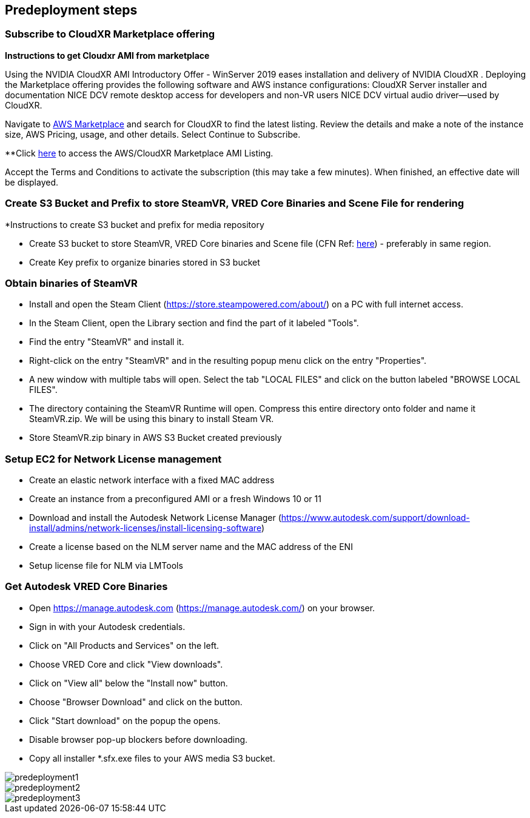 //Include any predeployment steps here, such as signing up for a Marketplace AMI or making any changes to a partner account. If there are no predeployment steps, leave this file empty.

== Predeployment steps

=== Subscribe to CloudXR Marketplace offering

*Instructions to get Cloudxr AMI from marketplace*

Using the NVIDIA CloudXR AMI Introductory Offer - WinServer 2019 eases installation and delivery of NVIDIA CloudXR . Deploying the Marketplace offering provides the following software and AWS instance configurations: CloudXR Server installer and documentation NICE DCV remote desktop access for developers and non-VR users NICE DCV virtual audio driver—used by CloudXR.

Navigate to https://aws.amazon.com/marketplace[AWS Marketplace] and search for CloudXR to find the latest listing. Review the details and make a note of the instance size, AWS Pricing, usage, and other details. Select Continue to Subscribe. 

**Click https://aws.amazon.com/marketplace/pp/prodview-galujeez5ljra[here] to access the AWS/CloudXR Marketplace AMI Listing.

Accept the Terms and Conditions to activate the subscription (this may take a few minutes). When finished, an effective date will be displayed.

=== Create S3 Bucket and  Prefix to store SteamVR, VRED Core Binaries and Scene File for rendering

*Instructions to create S3 bucket and prefix for media repository

* Create S3 bucket to store SteamVR, VRED Core binaries and Scene file (CFN Ref: https://docs.aws.amazon.com/AWSCloudFormation/latest/UserGuide/quickref-s3.html[here])  - preferably in same region.

* Create Key prefix to organize binaries stored in S3 bucket

=== Obtain  binaries of SteamVR

* Install and open the Steam Client (https://store.steampowered.com/about/) on a PC with full internet access.
* In the Steam Client, open the Library section and find the part of it labeled "Tools".
* Find the entry "SteamVR" and install it.
* Right-click on the entry "SteamVR" and in the resulting popup menu click on the entry "Properties".
* A new window with multiple tabs will open. Select the tab "LOCAL FILES" and click on the button labeled "BROWSE LOCAL FILES".
* The directory containing the SteamVR Runtime will open. Compress  this entire directory onto folder and name it SteamVR.zip. We will be using this binary to install Steam VR.
* Store SteamVR.zip binary in AWS S3 Bucket created previously

=== Setup EC2 for Network License management

* Create an elastic network interface with a fixed MAC address 
* Create an instance from a preconfigured AMI or a fresh Windows 10 or 11 
* Download and install the Autodesk Network License Manager (https://www.autodesk.com/support/download-install/admins/network-licenses/install-licensing-software)
* Create a license based on the NLM server name and the MAC address of the ENI 
* Setup license file for NLM via LMTools 

===  Get Autodesk VRED Core Binaries

* Open https://manage.autodesk.com (https://manage.autodesk.com/) on your browser.
* Sign in with your Autodesk credentials.
* Click on "All Products and Services" on the left.
* Choose VRED Core and click "View downloads".
* Click on "View all" below the "Install now" button.
* Choose "Browser Download" and click on the button.
* Click "Start download" on the popup the opens.
* Disable browser pop-up blockers before downloading.
* Copy all installer *.sfx.exe files to your AWS media S3 bucket.

[#predeployment1]
image::../docs/deployment_guide/images/image1.png[predeployment1]

[#predeployment2]
image::../docs/deployment_guide/images/image2.png[predeployment2]

[#predeployment3]
image::../docs/deployment_guide/images/image3.png[predeployment3]
